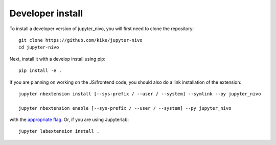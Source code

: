 
Developer install
=================


To install a developer version of jupyter_nivo, you will first need to clone
the repository::

    git clone https://github.com/kike/jupyter-nivo
    cd jupyter-nivo

Next, install it with a develop install using pip::

    pip install -e .


If you are planning on working on the JS/frontend code, you should also do
a link installation of the extension::

    jupyter nbextension install [--sys-prefix / --user / --system] --symlink --py jupyter_nivo

    jupyter nbextension enable [--sys-prefix / --user / --system] --py jupyter_nivo

with the `appropriate flag`_. Or, if you are using Jupyterlab::

    jupyter labextension install .


.. links

.. _`appropriate flag`: https://jupyter-notebook.readthedocs.io/en/stable/extending/frontend_extensions.html#installing-and-enabling-extensions
